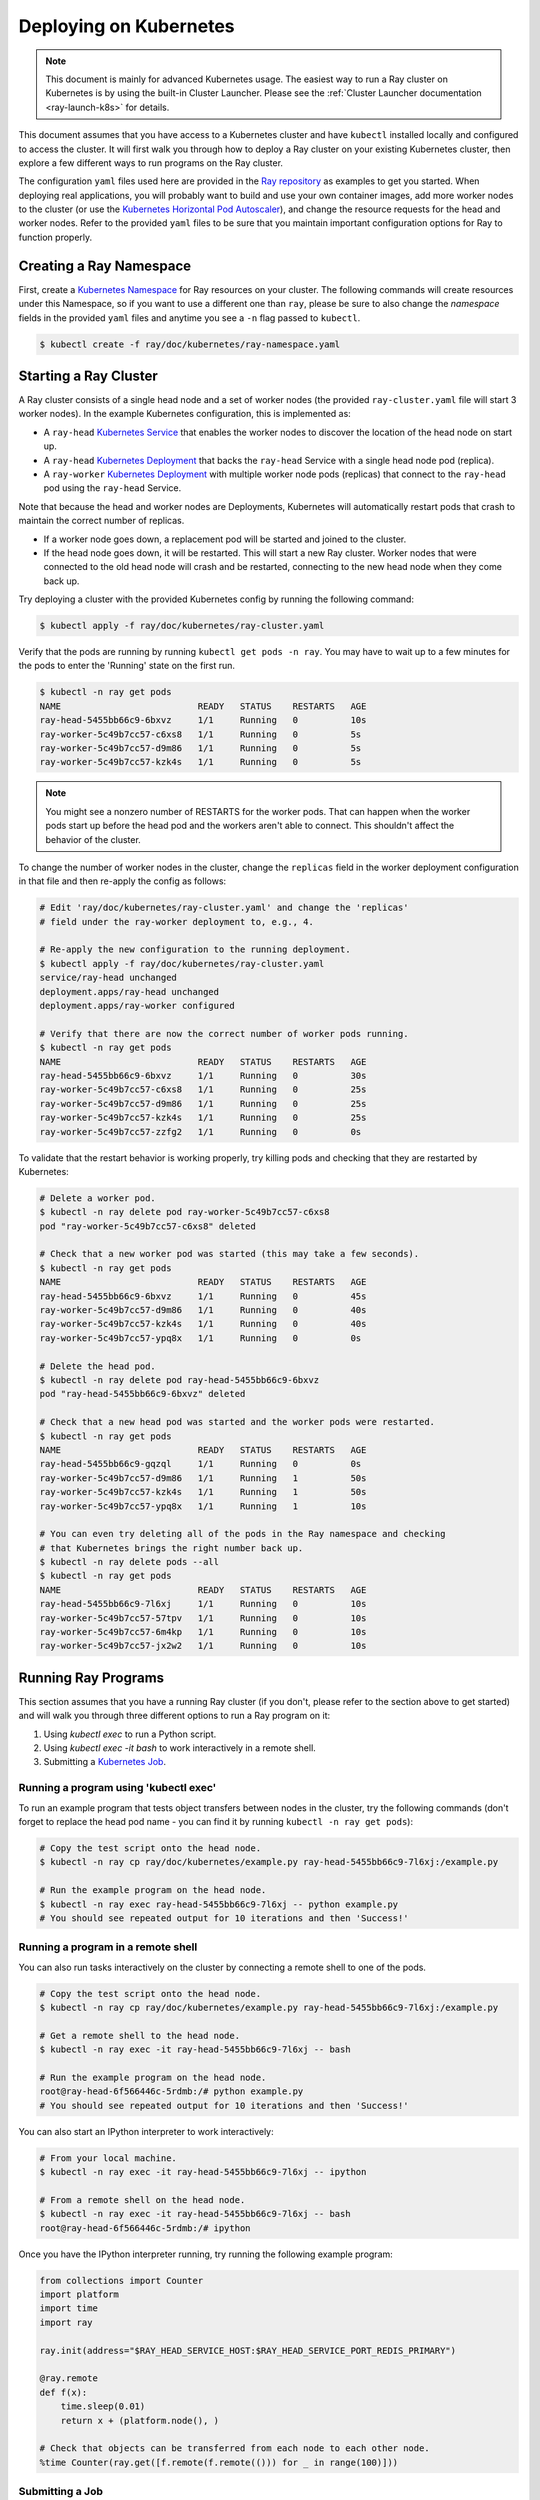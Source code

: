 .. _ray-k8s-deploy:

Deploying on Kubernetes
=======================

.. note::

  This document is mainly for advanced Kubernetes usage. The easiest way to run a Ray cluster on Kubernetes is by using the built-in Cluster Launcher. Please see the :ref:`Cluster Launcher documentation <ray-launch-k8s>` for details.

This document assumes that you have access to a Kubernetes cluster and have
``kubectl`` installed locally and configured to access the cluster. It will
first walk you through how to deploy a Ray cluster on your existing Kubernetes
cluster, then explore a few different ways to run programs on the Ray cluster.

The configuration ``yaml`` files used here are provided in the `Ray repository`_
as examples to get you started. When deploying real applications, you will probably
want to build and use your own container images, add more worker nodes to the
cluster (or use the `Kubernetes Horizontal Pod Autoscaler`_), and change the
resource requests for the head and worker nodes. Refer to the provided ``yaml``
files to be sure that you maintain important configuration options for Ray to
function properly.

.. _`Ray repository`: https://github.com/ray-project/ray/tree/master/doc/kubernetes

Creating a Ray Namespace
------------------------

First, create a `Kubernetes Namespace`_ for Ray resources on your cluster. The
following commands will create resources under this Namespace, so if you want
to use a different one than ``ray``, please be sure to also change the
`namespace` fields in the provided ``yaml`` files and anytime you see a ``-n``
flag passed to ``kubectl``.

.. code-block:: shell

  $ kubectl create -f ray/doc/kubernetes/ray-namespace.yaml

Starting a Ray Cluster
----------------------

A Ray cluster consists of a single head node and a set of worker nodes (the
provided ``ray-cluster.yaml`` file will start 3 worker nodes). In the example
Kubernetes configuration, this is implemented as:

- A ``ray-head`` `Kubernetes Service`_ that enables the worker nodes to discover the location of the head node on start up.
- A ``ray-head`` `Kubernetes Deployment`_ that backs the ``ray-head`` Service with a single head node pod (replica).
- A ``ray-worker`` `Kubernetes Deployment`_ with multiple worker node pods (replicas) that connect to the ``ray-head`` pod using the ``ray-head`` Service.

Note that because the head and worker nodes are Deployments, Kubernetes will
automatically restart pods that crash to maintain the correct number of
replicas.

- If a worker node goes down, a replacement pod will be started and joined to the cluster.
- If the head node goes down, it will be restarted. This will start a new Ray cluster. Worker nodes that were connected to the old head node will crash and be restarted, connecting to the new head node when they come back up.

Try deploying a cluster with the provided Kubernetes config by running the
following command:

.. code-block:: shell

  $ kubectl apply -f ray/doc/kubernetes/ray-cluster.yaml

Verify that the pods are running by running ``kubectl get pods -n ray``. You
may have to wait up to a few minutes for the pods to enter the 'Running'
state on the first run.

.. code-block:: shell

  $ kubectl -n ray get pods
  NAME                          READY   STATUS    RESTARTS   AGE
  ray-head-5455bb66c9-6bxvz     1/1     Running   0          10s
  ray-worker-5c49b7cc57-c6xs8   1/1     Running   0          5s
  ray-worker-5c49b7cc57-d9m86   1/1     Running   0          5s
  ray-worker-5c49b7cc57-kzk4s   1/1     Running   0          5s

.. note::

  You might see a nonzero number of RESTARTS for the worker pods. That can
  happen when the worker pods start up before the head pod and the workers
  aren't able to connect. This shouldn't affect the behavior of the cluster.

To change the number of worker nodes in the cluster, change the ``replicas``
field in the worker deployment configuration in that file and then re-apply
the config as follows:

.. code-block:: shell

  # Edit 'ray/doc/kubernetes/ray-cluster.yaml' and change the 'replicas'
  # field under the ray-worker deployment to, e.g., 4.

  # Re-apply the new configuration to the running deployment.
  $ kubectl apply -f ray/doc/kubernetes/ray-cluster.yaml
  service/ray-head unchanged
  deployment.apps/ray-head unchanged
  deployment.apps/ray-worker configured

  # Verify that there are now the correct number of worker pods running.
  $ kubectl -n ray get pods
  NAME                          READY   STATUS    RESTARTS   AGE
  ray-head-5455bb66c9-6bxvz     1/1     Running   0          30s
  ray-worker-5c49b7cc57-c6xs8   1/1     Running   0          25s
  ray-worker-5c49b7cc57-d9m86   1/1     Running   0          25s
  ray-worker-5c49b7cc57-kzk4s   1/1     Running   0          25s
  ray-worker-5c49b7cc57-zzfg2   1/1     Running   0          0s

To validate that the restart behavior is working properly, try killing pods
and checking that they are restarted by Kubernetes:

.. code-block:: shell

  # Delete a worker pod.
  $ kubectl -n ray delete pod ray-worker-5c49b7cc57-c6xs8
  pod "ray-worker-5c49b7cc57-c6xs8" deleted

  # Check that a new worker pod was started (this may take a few seconds).
  $ kubectl -n ray get pods
  NAME                          READY   STATUS    RESTARTS   AGE
  ray-head-5455bb66c9-6bxvz     1/1     Running   0          45s
  ray-worker-5c49b7cc57-d9m86   1/1     Running   0          40s
  ray-worker-5c49b7cc57-kzk4s   1/1     Running   0          40s
  ray-worker-5c49b7cc57-ypq8x   1/1     Running   0          0s

  # Delete the head pod.
  $ kubectl -n ray delete pod ray-head-5455bb66c9-6bxvz
  pod "ray-head-5455bb66c9-6bxvz" deleted

  # Check that a new head pod was started and the worker pods were restarted.
  $ kubectl -n ray get pods
  NAME                          READY   STATUS    RESTARTS   AGE
  ray-head-5455bb66c9-gqzql     1/1     Running   0          0s
  ray-worker-5c49b7cc57-d9m86   1/1     Running   1          50s
  ray-worker-5c49b7cc57-kzk4s   1/1     Running   1          50s
  ray-worker-5c49b7cc57-ypq8x   1/1     Running   1          10s

  # You can even try deleting all of the pods in the Ray namespace and checking
  # that Kubernetes brings the right number back up.
  $ kubectl -n ray delete pods --all
  $ kubectl -n ray get pods
  NAME                          READY   STATUS    RESTARTS   AGE
  ray-head-5455bb66c9-7l6xj     1/1     Running   0          10s
  ray-worker-5c49b7cc57-57tpv   1/1     Running   0          10s
  ray-worker-5c49b7cc57-6m4kp   1/1     Running   0          10s
  ray-worker-5c49b7cc57-jx2w2   1/1     Running   0          10s

Running Ray Programs
--------------------

This section assumes that you have a running Ray cluster (if you don't, please
refer to the section above to get started) and will walk you through three
different options to run a Ray program on it:

1. Using `kubectl exec` to run a Python script.
2. Using `kubectl exec -it bash` to work interactively in a remote shell.
3. Submitting a `Kubernetes Job`_.

Running a program using 'kubectl exec'
~~~~~~~~~~~~~~~~~~~~~~~~~~~~~~~~~~~~~~

To run an example program that tests object transfers between nodes in the
cluster, try the following commands (don't forget to replace the head pod name
- you can find it by running ``kubectl -n ray get pods``):

.. code-block:: shell

  # Copy the test script onto the head node.
  $ kubectl -n ray cp ray/doc/kubernetes/example.py ray-head-5455bb66c9-7l6xj:/example.py

  # Run the example program on the head node.
  $ kubectl -n ray exec ray-head-5455bb66c9-7l6xj -- python example.py
  # You should see repeated output for 10 iterations and then 'Success!'

Running a program in a remote shell
~~~~~~~~~~~~~~~~~~~~~~~~~~~~~~~~~~~

You can also run tasks interactively on the cluster by connecting a remote
shell to one of the pods.

.. code-block:: shell

  # Copy the test script onto the head node.
  $ kubectl -n ray cp ray/doc/kubernetes/example.py ray-head-5455bb66c9-7l6xj:/example.py

  # Get a remote shell to the head node.
  $ kubectl -n ray exec -it ray-head-5455bb66c9-7l6xj -- bash

  # Run the example program on the head node.
  root@ray-head-6f566446c-5rdmb:/# python example.py
  # You should see repeated output for 10 iterations and then 'Success!'

You can also start an IPython interpreter to work interactively:

.. code-block:: shell

  # From your local machine.
  $ kubectl -n ray exec -it ray-head-5455bb66c9-7l6xj -- ipython

  # From a remote shell on the head node.
  $ kubectl -n ray exec -it ray-head-5455bb66c9-7l6xj -- bash
  root@ray-head-6f566446c-5rdmb:/# ipython

Once you have the IPython interpreter running, try running the following example
program:

.. code-block:: python

  from collections import Counter
  import platform
  import time
  import ray

  ray.init(address="$RAY_HEAD_SERVICE_HOST:$RAY_HEAD_SERVICE_PORT_REDIS_PRIMARY")

  @ray.remote
  def f(x):
      time.sleep(0.01)
      return x + (platform.node(), )

  # Check that objects can be transferred from each node to each other node.
  %time Counter(ray.get([f.remote(f.remote(())) for _ in range(100)]))

Submitting a Job
~~~~~~~~~~~~~~~~

You can also submit a Ray application to run on the cluster as a `Kubernetes
Job`_. The Job will run a single pod running the Ray driver program to
completion, then terminate the pod but allow you to access the logs.

To submit a Job that downloads and executes an `example program`_ that tests
object transfers between nodes in the cluster, run the following command:

.. code-block:: shell

  $ kubectl create -f ray/doc/kubernetes/ray-job.yaml
  job.batch/ray-test-job-kw5gn created

.. _`example program`: https://github.com/ray-project/ray/blob/master/doc/kubernetes/example.py

To view the output of the Job, first find the name of the pod that ran it,
then fetch its logs:

.. code-block:: shell

  $ kubectl -n ray get pods
  NAME                          READY   STATUS      RESTARTS   AGE
  ray-head-5455bb66c9-7l6xj     1/1     Running     0          15s
  ray-test-job-kw5gn-5g7tv      0/1     Completed   0          10s
  ray-worker-5c49b7cc57-57tpv   1/1     Running     0          15s
  ray-worker-5c49b7cc57-6m4kp   1/1     Running     0          15s
  ray-worker-5c49b7cc57-jx2w2   1/1     Running     0          15s

  # Fetch the logs. You should see repeated output for 10 iterations and then
  # 'Success!'
  $ kubectl -n ray logs ray-test-job-kw5gn-5g7tv

To clean up the resources created by the Job after checking its output, run
the following:

.. code-block:: shell

  # List Jobs run in the Ray namespace.
  $ kubectl -n ray get jobs
  NAME                 COMPLETIONS   DURATION   AGE
  ray-test-job-kw5gn   1/1           10s        30s

  # Delete the finished Job.
  $ kubectl -n ray delete job ray-test-job-kw5gn

  # Verify that the Job's pod was cleaned up.
  $ kubectl -n ray get pods
  NAME                          READY   STATUS      RESTARTS   AGE
  ray-head-5455bb66c9-7l6xj     1/1     Running     0          60s
  ray-worker-5c49b7cc57-57tpv   1/1     Running     0          60s
  ray-worker-5c49b7cc57-6m4kp   1/1     Running     0          60s
  ray-worker-5c49b7cc57-jx2w2   1/1     Running     0          60s

Cleaning Up
-----------

To delete a running Ray cluster, you can run the following command:

.. code-block:: shell

  kubectl delete -f ray/doc/kubernetes/ray-cluster.yaml

Questions or Issues?
--------------------

You can post questions or issues or feedback through the following channels:

1. `ray-dev@googlegroups.com`_: For discussions about development or any general
   questions and feedback.
2. `StackOverflow`_: For questions about how to use Ray.
3. `GitHub Issues`_: For bug reports and feature requests.

.. _`ray-dev@googlegroups.com`: https://groups.google.com/forum/#!forum/ray-dev
.. _`StackOverflow`: https://stackoverflow.com/questions/tagged/ray
.. _`GitHub Issues`: https://github.com/ray-project/ray/issues

.. _`Kubernetes Horizontal Pod Autoscaler`: https://kubernetes.io/docs/tasks/run-application/horizontal-pod-autoscale/
.. _`Kubernetes Namespace`: https://kubernetes.io/docs/concepts/overview/working-with-objects/namespaces/
.. _`Kubernetes Service`: https://kubernetes.io/docs/concepts/services-networking/service/
.. _`Kubernetes Deployment`: https://kubernetes.io/docs/concepts/workloads/controllers/deployment/
.. _`Kubernetes Job`: https://kubernetes.io/docs/concepts/workloads/controllers/jobs-run-to-completion/
